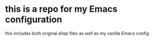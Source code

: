 * this is a repo for my Emacs configuration

        this includes both original elisp files as well as my vanilla Emacs config
